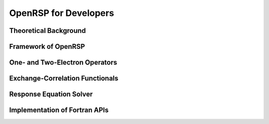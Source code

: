 .. _chapter-openrsp-developers:

OpenRSP for Developers
======================

Theoretical Background
----------------------

Framework of OpenRSP
--------------------

One- and Two-Electron Operators
-------------------------------

Exchange-Correlation Functionals
--------------------------------

Response Equation Solver
------------------------

Implementation of Fortran APIs
------------------------------
